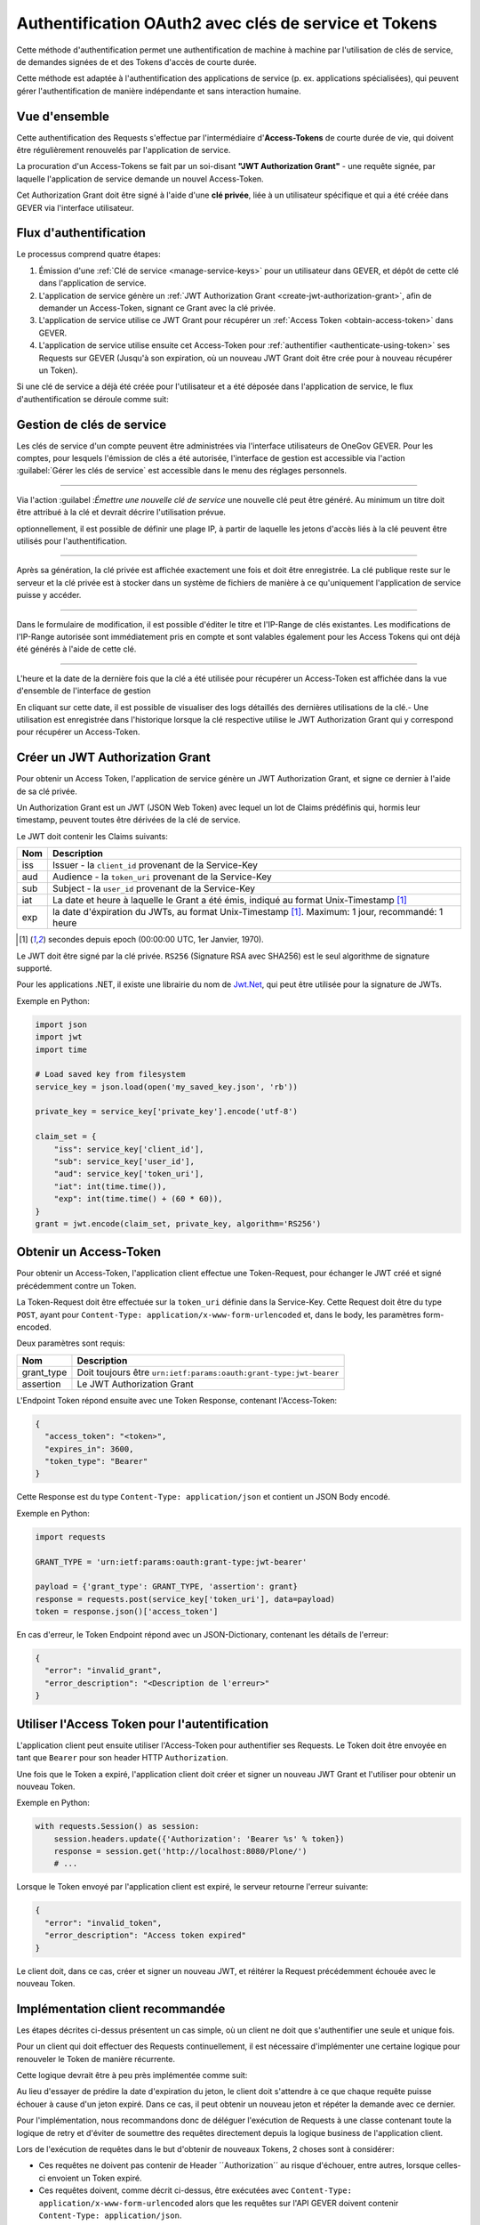 Authentification OAuth2 avec clés de service et Tokens
------------------------------------------------------

Cette méthode d'authentification permet une authentification de machine à machine par l'utilisation de clés de service, de demandes signées de et des Tokens d'accès de courte durée.

Cette méthode est adaptée à l'authentification des applications de service (p. ex. applications spécialisées), qui peuvent gérer l'authentification de manière indépendante et
sans interaction humaine.

Vue d'ensemble
^^^^^^^^^^^^^^
Cette authentification des Requests s'effectue par l'intermédiaire d'**Access-Tokens** de courte durée de vie, qui doivent être régulièrement renouvelés par l'application de service.

La procuration d'un Access-Tokens se fait par un soi-disant **"JWT Authorization Grant"** - une requête signée, par laquelle l'application de service demande un nouvel Access-Token.

Cet Authorization Grant doit être signé à l'aide d'une **clé privée**, liée à un utilisateur spécifique et qui a été créée dans GEVER via l'interface utilisateur.


Flux d'authentification
^^^^^^^^^^^^^^^^^^^^^^^

Le processus comprend quatre étapes:

1. Émission d'une :ref:`Clé de service <manage-service-keys>` pour un utilisateur dans GEVER, et dépôt de cette clé dans l'application de service.
2. L'application de service génère un :ref:`JWT Authorization Grant <create-jwt-authorization-grant>`, afin de demander un Access-Token, signant ce Grant avec la clé privée.
3. L'application de service utilise ce JWT Grant pour récupérer un :ref:`Access Token <obtain-access-token>` dans GEVER.
4. L'application de service utilise ensuite cet Access-Token pour :ref:`authentifier <authenticate-using-token>` ses Requests sur GEVER (Jusqu'à son expiration, où un nouveau JWT Grant doit être crée pour à nouveau récupérer un Token).

Si une clé de service a déjà été créée pour l'utilisateur et a été déposée dans l'application de service, le flux d'authentification se déroule comme suit:

|tokenauth-auth-flow|

..
   Image Source: https://drive.google.com/open?id=1F8C4QB57ALF705vx9xkTDIX8AqMCJ30v


.. _manage-service-keys:

Gestion de clés de service
^^^^^^^^^^^^^^^^^^^^^^^^^^

.. image:: ../../../_static/img/tokenauth-manage-keys-action.png
   :align: right

Les clés de service d'un compte peuvent être administrées via l'interface utilisateurs de OneGov GEVER. Pour les comptes, pour lesquels l'émission de clés a été autorisée, l'interface de gestion est accessible via l'action :guilabel:`Gérer les clés de service` est accessible dans le menu des réglages personnels.

|tokenauth-manage-keys|

------------


Via l'action :guilabel :`Émettre une nouvelle clé de service` une nouvelle clé peut être généré. Au minimum un titre doit être attribué à la clé et devrait décrire l'utilisation prévue.

optionnellement, il est possible de définir une plage IP, à partir de laquelle les jetons d'accès liés à la clé peuvent être utilisés pour l'authentification.

|tokenauth-issue-key|

------------

Après sa génération, la clé privée est affichée exactement une fois et doit être enregistrée. La clé publique reste sur le serveur et la clé privée est à stocker dans un système de fichiers de manière à ce qu'uniquement l'application de service puisse y accéder.

|tokenauth-download-key|

------------

Dans le formulaire de modification, il est possible d'éditer le titre et l'IP-Range de clés existantes. Les modifications de l'IP-Range autorisée sont immédiatement pris en compte et sont valables également pour les Access Tokens qui ont déjà été générés à l'aide de cette clé.

|tokenauth-edit-key|

------------

L'heure et la date de la dernière fois que la clé a été utilisée pour récupérer un Access-Token est affichée dans la vue d'ensemble de l'interface de gestion

En cliquant sur cette date, il est possible de visualiser des logs détaillés des dernières utilisations de la clé.- Une utilisation est enregistrée dans l'historique lorsque la clé respective utilise le JWT Authorization Grant qui y correspond pour récupérer un Access-Token.

|tokenauth-usage-logs|

.. _create-jwt-authorization-grant:

Créer un JWT Authorization Grant
^^^^^^^^^^^^^^^^^^^^^^^^^^^^^^^^

Pour obtenir un Access Token, l'application de service génère un JWT Authorization Grant, et signe ce dernier à l'aide de sa clé privée.

Un Authorization Grant est un JWT (JSON Web Token) avec lequel un lot de Claims prédéfinis qui, hormis leur timestamp, peuvent toutes être dérivées de la clé de service.

Le JWT doit contenir les Claims suivants:

==== ========================================================================
Nom  Description
==== ========================================================================
iss  Issuer - la ``client_id`` provenant de la Service-Key
aud  Audience - la ``token_uri`` provenant de la Service-Key
sub  Subject - la ``user_id`` provenant de la Service-Key
iat  La date et heure à laquelle le Grant a été émis, indiqué au format
     Unix-Timestamp [#f1]_
exp  la date d'éxpiration du JWTs, au format Unix-Timestamp [#f1]_.
     Maximum: 1 jour, recommandé: 1 heure
==== ========================================================================

.. [#f1] secondes depuis epoch (00:00:00 UTC, 1er Janvier, 1970).


Le JWT doit être signé par la clé privée. ``RS256`` (Signature RSA avec SHA256) est le seul algorithme de signature supporté.

Pour les applications .NET, il existe une librairie du nom de `Jwt.Net <https://github.com/jwt-dotnet/jwt>`_, qui peut être utilisée pour la signature de JWTs.

Exemple en Python:

.. code:: python

    import json
    import jwt
    import time

    # Load saved key from filesystem
    service_key = json.load(open('my_saved_key.json', 'rb'))

    private_key = service_key['private_key'].encode('utf-8')

    claim_set = {
        "iss": service_key['client_id'],
        "sub": service_key['user_id'],
        "aud": service_key['token_uri'],
        "iat": int(time.time()),
        "exp": int(time.time() + (60 * 60)),
    }
    grant = jwt.encode(claim_set, private_key, algorithm='RS256')


.. _obtain-access-token:

Obtenir un Access-Token
^^^^^^^^^^^^^^^^^^^^^^^

Pour obtenir un Access-Token, l'application client effectue une Token-Request, pour échanger le JWT créé et signé précédemment  contre un Token.

La Token-Request doit être effectuée sur la ``token_uri`` définie dans la Service-Key. Cette Request doit être du type ``POST``, ayant pour ``Content-Type: application/x-www-form-urlencoded`` et, dans le body, les paramètres form-encoded.

Deux paramètres sont requis:

=========== ==================================================================
Nom         Description
=========== ==================================================================
grant_type  Doit toujours être ``urn:ietf:params:oauth:grant-type:jwt-bearer``
assertion   Le JWT Authorization Grant
=========== ==================================================================

L'Endpoint Token répond ensuite avec une Token Response, contenant l'Access-Token:

.. code:: json

    {
      "access_token": "<token>",
      "expires_in": 3600,
      "token_type": "Bearer"
    }

Cette Response est du type ``Content-Type: application/json`` et contient un
JSON Body encodé.

Exemple en Python:

.. code:: python

    import requests

    GRANT_TYPE = 'urn:ietf:params:oauth:grant-type:jwt-bearer'

    payload = {'grant_type': GRANT_TYPE, 'assertion': grant}
    response = requests.post(service_key['token_uri'], data=payload)
    token = response.json()['access_token']


En cas d'erreur, le Token Endpoint répond avec un JSON-Dictionary, contenant les détails de l'erreur:

.. code:: json

    {
      "error": "invalid_grant",
      "error_description": "<Description de l'erreur>"
    }


.. _authenticate-using-token:

Utiliser l'Access Token pour l'autentification
^^^^^^^^^^^^^^^^^^^^^^^^^^^^^^^^^^^^^^^^^^^^^^

L'application client peut ensuite utiliser l'Access-Token pour authentifier ses Requests. Le Token doit être envoyée en tant que ``Bearer`` pour son header HTTP ``Authorization``.

Une fois que le Token a expiré, l'application client doit créer et signer un nouveau JWT
Grant et l'utiliser pour obtenir un nouveau Token.

Exemple en Python:

.. code:: python

    with requests.Session() as session:
        session.headers.update({'Authorization': 'Bearer %s' % token})
        response = session.get('http://localhost:8080/Plone/')
        # ...

Lorsque le Token envoyé par l'application client est expiré, le serveur retourne l'erreur suivante:

.. code:: json

    {
      "error": "invalid_token",
      "error_description": "Access token expired"
    }

Le client doit, dans ce cas, créer et signer un nouveau JWT, et réitérer la Request précédemment  échouée avec le nouveau Token.


Implémentation client recommandée
^^^^^^^^^^^^^^^^^^^^^^^^^^^^^^^^^

Les étapes décrites ci-dessus présentent un cas simple, où un client ne doit que s'authentifier une seule et unique fois.

Pour un client qui doit effectuer des Requests continuellement, il est nécessaire d'implémenter une certaine logique pour renouveler le Token de manière récurrente.

Cette logique devrait être à peu près implémentée comme suit:

|tokenauth-client-flow|

..
   Image Source: https://drive.google.com/open?id=1wVua7R5VQUxJKGL8dq1kGV4AjLgjGSXZ


Au lieu d'essayer de prédire la date d'expiration du jeton, le client doit s'attendre à ce que chaque requête puisse échouer à cause d'un jeton expiré. Dans ce cas, il peut obtenir un nouveau jeton et répéter la demande avec ce dernier.

Pour l'implémentation, nous recommandons donc de déléguer l'exécution de Requests à une classe contenant toute la logique de retry et d'éviter de soumettre des requêtes directement depuis la logique business de l'application client.

Lors de l'exécution de requêtes dans le but d'obtenir de nouveaux Tokens, 2 choses sont à considérer:

- Ces requêtes ne doivent pas contenir de Header ´´Authorization´´ au risque d'échouer, entre autres, lorsque celles-ci envoient un Token expiré.
- Ces requêtes doivent, comme décrit ci-dessus, être exécutées avec
  ``Content-Type: application/x-www-form-urlencoded`` alors que les requêtes sur l'API GEVER doivent contenir ``Content-Type: application/json``.

Pour ces raisons, il est recommandé d'utilser des sessions distinctes (connexions http persistantes) pour les requêtes normales et le renouvellement de Tokens.

Exemple d'implémentation en Python pour un client à authentification continue.

.. container:: collapsible

    .. container:: header

       **Exemple de client (Python)**

    .. literalinclude:: examples/oauth2-client-example.py


.. |tokenauth-manage-keys-action| image:: ../../../_static/img/tokenauth-manage-keys-action.png
.. |tokenauth-manage-keys| image:: ../../../_static/img/tokenauth-manage-keys.png
.. |tokenauth-issue-key| image:: ../../../_static/img/tokenauth-issue-key.png
.. |tokenauth-download-key| image:: ../../../_static/img/tokenauth-download-key.png
.. |tokenauth-edit-key| image:: ../../../_static/img/tokenauth-edit-key.png
.. |tokenauth-usage-logs| image:: ../../../_static/img/tokenauth-usage-logs.png
.. |tokenauth-auth-flow| image:: ../../../_static/img/tokenauth-auth-flow.png
.. |tokenauth-client-flow| image:: ../../../_static/img/tokenauth-client-flow.png
